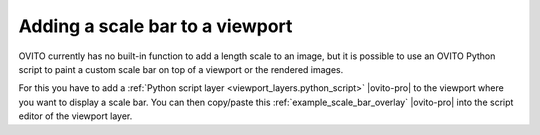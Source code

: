 .. _howto.scale_bar:

Adding a scale bar to a viewport
================================

.. image:: /images/viewport_layers/python_script_scale_bar_example.*
  :width: 35%
  :align: right  
       
OVITO currently has no built-in function to add a length scale to an image, but it is possible to
use an OVITO Python script to paint a custom scale bar on top of a viewport or the rendered images.

For this you have to add a :ref:`Python script layer <viewport_layers.python_script>` |ovito-pro| to
the viewport where you want to display a scale bar. You can then copy/paste this
:ref:`example_scale_bar_overlay` |ovito-pro| into the script editor of the viewport layer.
